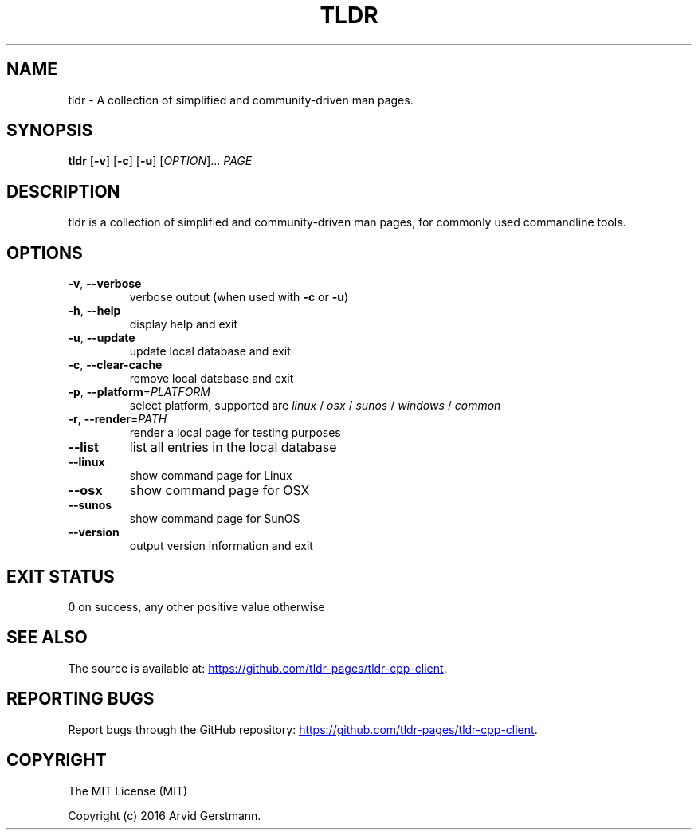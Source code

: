 .\" Manpage for tldr.
.\" Contact ag@arvid.io to correct errors or typos.
.TH TLDR 1
.SH NAME
tldr \- A collection of simplified and community-driven man pages.
.SH SYNOPSIS
.B tldr
[\fB\-v\fR] [\fB\-c\fR] [\fB\-u\fR] [\fIOPTION\fR]... \fIPAGE\fR
.SH DESCRIPTION
tldr is a collection of simplified and community-driven man pages, for commonly
used commandline tools.
.SH OPTIONS
.TP
.BR \-v ", " \-\-verbose
verbose output (when used with \fB\-c\fR or \fB\-u\fR)
.TP
.BR \-h ", " \-\-help
display help and exit
.TP
.BR \-u ", " \-\-update
update local database and exit
.TP
.BR \-c ", " \-\-clear-cache
remove local database and exit
.TP
\fB\-p\fR, \fB\-\-platform\fR=\fIPLATFORM\fR
select platform, supported are \fIlinux\fR / \fIosx\fR / \fIsunos\fR / \fIwindows\fR / \fIcommon\fR
.TP
\fB\-r\fR, \fB\-\-render\fR=\fIPATH\fR
render a local page for testing purposes
.TP
.B \-\-list
list all entries in the local database
.TP
.B \-\-linux
show command page for Linux
.TP
.B \-\-osx
show command page for OSX
.TP
.B \-\-sunos
show command page for SunOS
.TP
.B \-\-version
output version information and exit
.SH EXIT STATUS
0 on success, any other positive value otherwise
.SH SEE ALSO
The source is available at:
.UR "https://github.com/tldr-pages/tldr-cpp-client"
.UE .
.SH REPORTING BUGS
Report bugs through the GitHub repository:
.UR "https://github.com/tldr-pages/tldr-cpp-client"
.UE .
.SH COPYRIGHT
The MIT License (MIT)

Copyright (c) 2016 Arvid Gerstmann.

